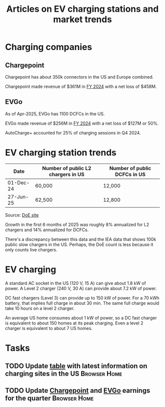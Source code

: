 #+Title: Articles on EV charging stations and market trends
#+FILETAGS: :Charging:Review:
#+STARTUP: content


* Charging companies


** Chargepoint
:PROPERTIES:
:ID:       e188834e-94ce-44a8-9ff2-3a99c8096ffe
:END:

  Chargepoint has about 350k connectors in the US and Europe combined.

  Chargepoint made revenue of $361M in [[https://investors.chargepoint.com/news/news-details/2024/ChargePoint-Reports-Fourth-Quarter-and-Full-Fiscal-Year-2024-Financial-Results/default.aspx][FY 2024]] with a net loss of $458M.


** EVGo
:PROPERTIES:
:ID:       326fe6de-1cb4-476a-bee0-0583f2c203f9
:END:

  As of Apr-2025, EVGo has 1100 DCFCs in the US.

  EVGo made revenue of $256M in [[https://investors.evgo.com/news/news-details/2025/EVgo-Inc.-Reports-Record-Fourth-Quarter-2024-Results/default.aspx][FY 2024]] with a net loss of $127M or 50%.

  AutoCharge+ accounted for 25% of charging sessions in Q4 2024.


* EV charging station trends
:PROPERTIES:
:ID:       9f94c234-8138-48c1-9e67-7a97a066d91c
:END:


|-----------+------------------------------------+------------------------------|
| Date      | Number of public L2 chargers in US | Number of public DCFCs in US |
|-----------+------------------------------------+------------------------------|
| 01-Dec-24 | 60,000                             | 12,000                       |
| 27-Jun-25 | 62,500                             | 12,800                       |
|-----------+------------------------------------+------------------------------|

  Source: [[https://afdc.energy.gov/stations#/find/nearest?fuel=ELEC][DoE site]]

  Growth in the first 6 months of 2025 was roughly 8% annualized for
  L2 chargers and 14% annualized for DCFCs.

  There's a discrepancy between this data and the IEA data that shows
  100k public slow chargers in the US. Perhaps, the DoE count is less
  because it only counts live chargers.


* EV charging

  A standard AC socket in the US (120 V, 15 A) can give about 1.8 kW of
  power. A Level 2 charger (240 V, 30 A) can provide about 7.2 kW of
  power.

  DC fast chargers (Level 3) can provide up to 150 kW of power. For a
  70 kWh battery, that implies full charge in about 30 min. The same
  full charge would take 10 hours on a level 2 charger.

  An average US home consumes about 1 kW of power, so a DC fast
  charger is equivalent to about 150 homes at its peak charging. Even
  a level 2 charger is equivalent to about 7 US homes.


* Tasks

** TODO Update [[id:9f94c234-8138-48c1-9e67-7a97a066d91c][table]] with latest information on charging sites in the US :Browser:Home:
SCHEDULED: <2025-09-15 Mon +12w>
:PROPERTIES:
:EFFORT:  00:15
:BENEFIT: 10
:RATIO: 0.40
:END:


** TODO Update [[id:e188834e-94ce-44a8-9ff2-3a99c8096ffe][Chargepoint]] and [[id:326fe6de-1cb4-476a-bee0-0583f2c203f9][EVGo]] earnings for the quarter   :Browser:Home:
SCHEDULED: <2025-07-15 Tue +12w>
:PROPERTIES:
:EFFORT:  00:15
:BENEFIT: 10
:RATIO: 0.40
:END:
